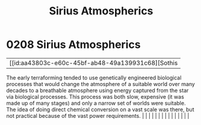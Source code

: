 :PROPERTIES:
:ID:       c85d1251-b6f2-460f-9a24-b1aba6b14097
:END:
#+title: Sirius Atmospherics
#+filetags: :beacon:
*     0208  Sirius Atmospherics
| [[id:aa43803c-e60c-45bf-ab48-49a139931c68][Sothis   

The early terraforming tended to use genetically engineered biological processes that would change the atmosphere of a suitable world over many decades to a breathable atmosphere using energy captured from the star via biological processes. This process was both slow, expensive (it was made up of many stages) and only a narrow set of worlds were suitable. The idea of doing direct chemical conversion on a vast scale was there, but not practical because of the vast power requirements.                                                                                                                                                                                                                                                                                                                                                                                                                                                                                                                                                                                                                                                                                                                                                                                                                                                                                                                                                                                                                                                                                                                                                                                                                                                                                                                                                                                                                                                                                                                                                                                                                                                                                                                                                                                                                                                                                                                                                                                                                                                                                                                                                                                                                                                                                                                                                                                                                                                                                                                                           |   |   |                                                                                                                                                                                                                                                                                                                                                                                                                                                                                                                                                                                                                                                                                                                                                                                                                                                                                                                                                                                                                       |   |   |   |   |   |   |   |   |   |   |   |   

[[file:img/beacons/0208.png]]
